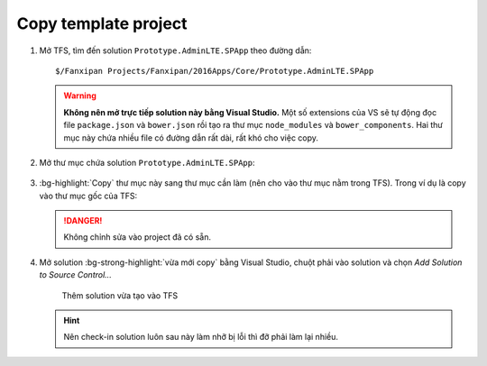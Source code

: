 .. _admin-lte-setup_copy-template:

Copy template project 
=====================

1. Mở TFS, tìm đến solution ``Prototype.AdminLTE.SPApp`` theo đường dẫn::

      $/Fanxipan Projects/Fanxipan/2016Apps/Core/Prototype.AdminLTE.SPApp

   .. warning:: 
      **Không nên mở trực tiếp solution này bằng Visual Studio.** Một số 
      extensions của VS sẽ tự động đọc file ``package.json`` và ``bower.json`` 
      rồi tạo ra thư mục ``node_modules`` và ``bower_components``. Hai thư mục 
      này chứa nhiều file có đường dẫn rất dài, rất khó cho việc copy.

#. Mở thư mục chứa solution ``Prototype.AdminLTE.SPApp``:

   .. figure:: /_static/images/html-themes/admin-lte/lte_setup_copy_project_01.png
      :alt: Thư mục chứa solution

#. :bg-highlight:`Copy` thư mục này sang thư mục cần làm (nên cho vào thư
   mục nằm trong TFS). Trong ví dụ là copy vào thư mục gốc của TFS:

   .. figure:: /_static/images/html-themes/admin-lte/lte_setup_copy_project_02.png
      :alt: Thư mục mới của solution

   .. danger::
       Không chỉnh sửa vào project đã có sẵn.

#. Mở solution :bg-strong-highlight:`vừa mới copy` bằng Visual Studio, chuột
   phải vào solution và chọn *Add Solution to Source Control...*

   .. figure:: /_static/images/html-themes/admin-lte/lte_setup_copy_project_03.png
      :alt: Add solution to source Control

      Thêm solution vừa tạo vào TFS

   .. hint::
       Nên check-in solution luôn sau này làm nhỡ bị lỗi thì đỡ phải làm lại nhiều.